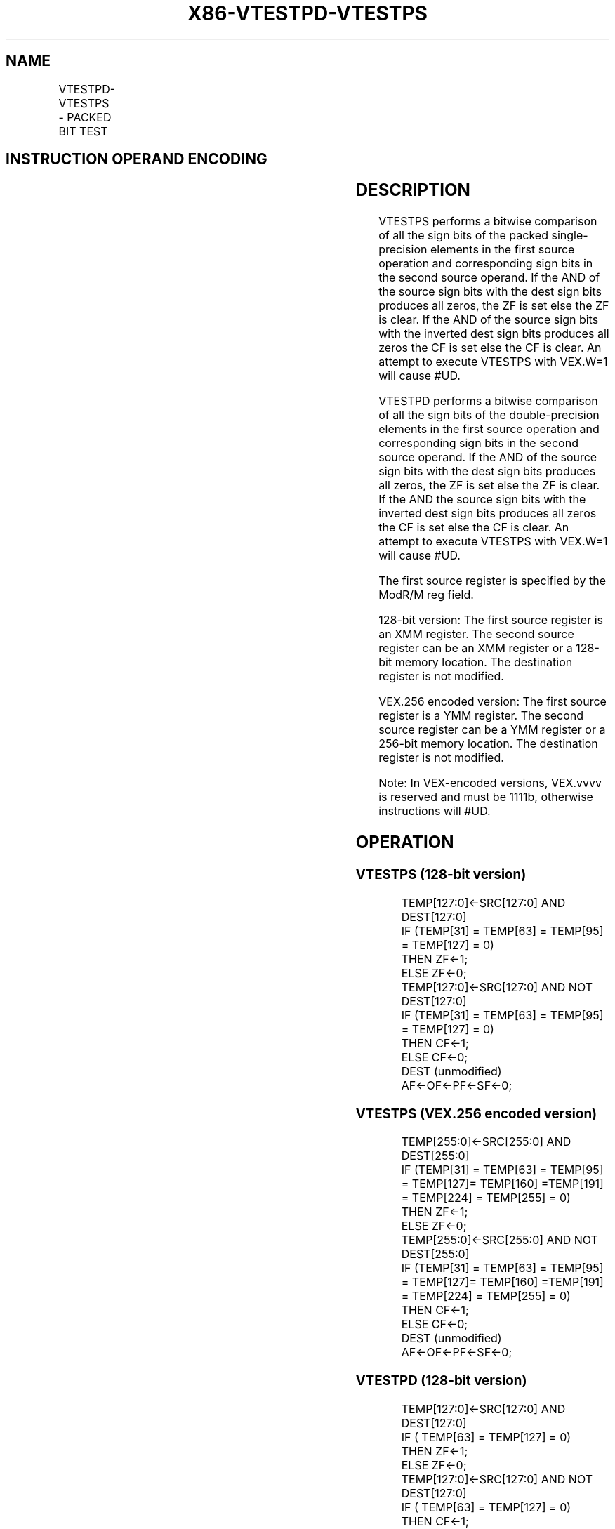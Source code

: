 .nh
.TH "X86-VTESTPD-VTESTPS" "7" "May 2019" "TTMO" "Intel x86-64 ISA Manual"
.SH NAME
VTESTPD-VTESTPS - PACKED BIT TEST
.TS
allbox;
l l l l l 
l l l l l .
\fB\fCOpcode/Instruction\fR	\fB\fCOp/En\fR	\fB\fC64/32 bit Mode Support\fR	\fB\fCCPUID Feature Flag\fR	\fB\fCDescription\fR
T{
VEX.128.66.0F38.W0 0E /r VTESTPS xmm1, xmm2/m128
T}
	RM	V/V	AVX	T{
Set ZF and CF depending on sign bit AND and ANDN of packed single\-precision floating\-point sources.
T}
T{
VEX.256.66.0F38.W0 0E /r VTESTPS ymm1, ymm2/m256
T}
	RM	V/V	AVX	T{
Set ZF and CF depending on sign bit AND and ANDN of packed single\-precision floating\-point sources.
T}
T{
VEX.128.66.0F38.W0 0F /r VTESTPD xmm1, xmm2/m128
T}
	RM	V/V	AVX	T{
Set ZF and CF depending on sign bit AND and ANDN of packed double\-precision floating\-point sources.
T}
T{
VEX.256.66.0F38.W0 0F /r VTESTPD ymm1, ymm2/m256
T}
	RM	V/V	AVX	T{
Set ZF and CF depending on sign bit AND and ANDN of packed double\-precision floating\-point sources.
T}
.TE

.SH INSTRUCTION OPERAND ENCODING
.TS
allbox;
l l l l l 
l l l l l .
Op/En	Operand 1	Operand 2	Operand 3	Operand 4
RM	ModRM:reg (r)	ModRM:r/m (r)	NA	NA
.TE

.SH DESCRIPTION
.PP
VTESTPS performs a bitwise comparison of all the sign bits of the packed
single\-precision elements in the first source operation and
corresponding sign bits in the second source operand. If the AND of the
source sign bits with the dest sign bits produces all zeros, the ZF is
set else the ZF is clear. If the AND of the source sign bits with the
inverted dest sign bits produces all zeros the CF is set else the CF is
clear. An attempt to execute VTESTPS with VEX.W=1 will cause #UD.

.PP
VTESTPD performs a bitwise comparison of all the sign bits of the
double\-precision elements in the first source operation and
corresponding sign bits in the second source operand. If the AND of the
source sign bits with the dest sign bits produces all zeros, the ZF is
set else the ZF is clear. If the AND the source sign bits with the
inverted dest sign bits produces all zeros the CF is set else the CF is
clear. An attempt to execute VTESTPS with VEX.W=1 will cause #UD.

.PP
The first source register is specified by the ModR/M reg field.

.PP
128\-bit version: The first source register is an XMM register. The
second source register can be an XMM register or a 128\-bit memory
location. The destination register is not modified.

.PP
VEX.256 encoded version: The first source register is a YMM register.
The second source register can be a YMM register or a 256\-bit memory
location. The destination register is not modified.

.PP
Note: In VEX\-encoded versions, VEX.vvvv is reserved and must be 1111b,
otherwise instructions will #UD.

.SH OPERATION
.SS VTESTPS (128\-bit version)
.PP
.RS

.nf
TEMP[127:0]←SRC[127:0] AND DEST[127:0]
IF (TEMP[31] = TEMP[63] = TEMP[95] = TEMP[127] = 0)
    THEN ZF←1;
    ELSE ZF←0;
TEMP[127:0]←SRC[127:0] AND NOT DEST[127:0]
IF (TEMP[31] = TEMP[63] = TEMP[95] = TEMP[127] = 0)
    THEN CF←1;
    ELSE CF←0;
DEST (unmodified)
AF←OF←PF←SF←0;

.fi
.RE

.SS VTESTPS (VEX.256 encoded version)
.PP
.RS

.nf
TEMP[255:0]←SRC[255:0] AND DEST[255:0]
IF (TEMP[31] = TEMP[63] = TEMP[95] = TEMP[127]= TEMP[160] =TEMP[191] = TEMP[224] = TEMP[255] = 0)
    THEN ZF←1;
    ELSE ZF←0;
TEMP[255:0]←SRC[255:0] AND NOT DEST[255:0]
IF (TEMP[31] = TEMP[63] = TEMP[95] = TEMP[127]= TEMP[160] =TEMP[191] = TEMP[224] = TEMP[255] = 0)
    THEN CF←1;
    ELSE CF←0;
DEST (unmodified)
AF←OF←PF←SF←0;

.fi
.RE

.SS VTESTPD (128\-bit version)
.PP
.RS

.nf
TEMP[127:0]←SRC[127:0] AND DEST[127:0]
IF ( TEMP[63] = TEMP[127] = 0)
    THEN ZF←1;
    ELSE ZF←0;
TEMP[127:0]←SRC[127:0] AND NOT DEST[127:0]
IF ( TEMP[63] = TEMP[127] = 0)
    THEN CF←1;
    ELSE CF←0;
DEST (unmodified)
AF←OF←PF←SF←0;

.fi
.RE

.SS VTESTPD (VEX.256 encoded version)
.PP
.RS

.nf
TEMP[255:0]←SRC[255:0] AND DEST[255:0]
IF (TEMP[63] = TEMP[127] = TEMP[191] = TEMP[255] = 0)
    THEN ZF←1;
    ELSE ZF←0;
TEMP[255:0]←SRC[255:0] AND NOT DEST[255:0]
IF (TEMP[63] = TEMP[127] = TEMP[191] = TEMP[255] = 0)
    THEN CF←1;
    ELSE CF←0;
DEST (unmodified)
AF←OF←PF←SF←0;

.fi
.RE

.SH INTEL C/C++ COMPILER INTRINSIC EQUIVALENT
.PP
.RS

.nf
VTESTPS int \_mm256\_testz\_ps (\_\_m256 s1, \_\_m256 s2);

int \_mm256\_testc\_ps (\_\_m256 s1, \_\_m256 s2);

int \_mm256\_testnzc\_ps (\_\_m256 s1, \_\_m128 s2);

int \_mm\_testz\_ps (\_\_m128 s1, \_\_m128 s2);

int \_mm\_testc\_ps (\_\_m128 s1, \_\_m128 s2);

int \_mm\_testnzc\_ps (\_\_m128 s1, \_\_m128 s2);

VTESTPD int \_mm256\_testz\_pd (\_\_m256d s1, \_\_m256d s2);

int \_mm256\_testc\_pd (\_\_m256d s1, \_\_m256d s2);

int \_mm256\_testnzc\_pd (\_\_m256d s1, \_\_m256d s2);

int \_mm\_testz\_pd (\_\_m128d s1, \_\_m128d s2);

int \_mm\_testc\_pd (\_\_m128d s1, \_\_m128d s2);

int \_mm\_testnzc\_pd (\_\_m128d s1, \_\_m128d s2);

.fi
.RE

.SH FLAGS AFFECTED
.PP
The 0F, AF, PF, SF flags are cleared and the ZF, CF flags are set
according to the operation.

.SH SIMD FLOATING\-POINT EXCEPTIONS
.PP
None.

.SH OTHER EXCEPTIONS
.PP
See Exceptions Type 4; additionally

.TS
allbox;
l l 
l l .
#UD	If VEX.vvvv ≠ 1111B.
	T{
If VEX.W = 1 for VTESTPS or VTESTPD.
T}
.TE

.SH SEE ALSO
.PP
x86\-manpages(7) for a list of other x86\-64 man pages.

.SH COLOPHON
.PP
This UNOFFICIAL, mechanically\-separated, non\-verified reference is
provided for convenience, but it may be incomplete or broken in
various obvious or non\-obvious ways. Refer to Intel® 64 and IA\-32
Architectures Software Developer’s Manual for anything serious.

.br
This page is generated by scripts; therefore may contain visual or semantical bugs. Please report them (or better, fix them) on https://github.com/ttmo-O/x86-manpages.

.br
MIT licensed by TTMO 2020 (Turkish Unofficial Chamber of Reverse Engineers - https://ttmo.re).
